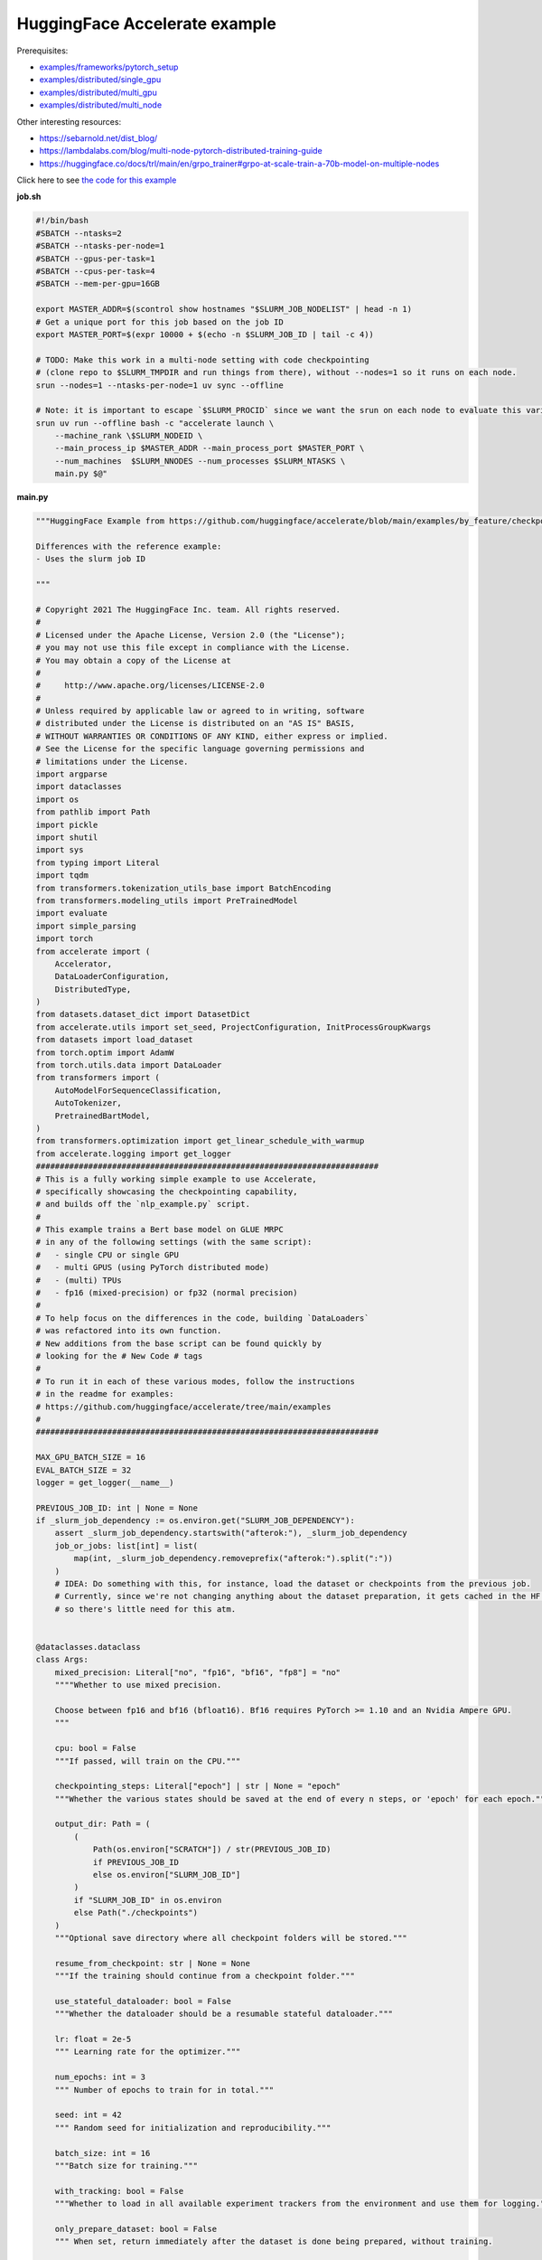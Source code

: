 .. NOTE: This file is auto-generated from examples/LLMs/accelerate_example/index.rst
.. This is done so this file can be easily viewed from the GitHub UI.
.. **DO NOT EDIT**

HuggingFace Accelerate example
==============================

Prerequisites:

* `examples/frameworks/pytorch_setup <https://github.com/mila-iqia/mila-docs/tree/master/docs/examples/frameworks/pytorch_setup>`_
* `examples/distributed/single_gpu <https://github.com/mila-iqia/mila-docs/tree/master/docs/examples/distributed/single_gpu>`_
* `examples/distributed/multi_gpu <https://github.com/mila-iqia/mila-docs/tree/master/docs/examples/distributed/multi_gpu>`_
* `examples/distributed/multi_node <https://github.com/mila-iqia/mila-docs/tree/master/docs/examples/distributed/multi_node>`_

Other interesting resources:

* `<https://sebarnold.net/dist_blog/>`_
* `<https://lambdalabs.com/blog/multi-node-pytorch-distributed-training-guide>`_
* `<https://huggingface.co/docs/trl/main/en/grpo_trainer#grpo-at-scale-train-a-70b-model-on-multiple-nodes>`_


Click here to see `the code for this example
<https://github.com/mila-iqia/mila-docs/tree/master/docs/examples/LLMs/accelerate_example>`_

**job.sh**

.. code:: bash

   #!/bin/bash
   #SBATCH --ntasks=2
   #SBATCH --ntasks-per-node=1
   #SBATCH --gpus-per-task=1
   #SBATCH --cpus-per-task=4
   #SBATCH --mem-per-gpu=16GB

   export MASTER_ADDR=$(scontrol show hostnames "$SLURM_JOB_NODELIST" | head -n 1)
   # Get a unique port for this job based on the job ID
   export MASTER_PORT=$(expr 10000 + $(echo -n $SLURM_JOB_ID | tail -c 4))

   # TODO: Make this work in a multi-node setting with code checkpointing
   # (clone repo to $SLURM_TMPDIR and run things from there), without --nodes=1 so it runs on each node.
   srun --nodes=1 --ntasks-per-node=1 uv sync --offline

   # Note: it is important to escape `$SLURM_PROCID` since we want the srun on each node to evaluate this variable
   srun uv run --offline bash -c "accelerate launch \
       --machine_rank \$SLURM_NODEID \
       --main_process_ip $MASTER_ADDR --main_process_port $MASTER_PORT \
       --num_machines  $SLURM_NNODES --num_processes $SLURM_NTASKS \
       main.py $@"

**main.py**

.. code:: python

   """HuggingFace Example from https://github.com/huggingface/accelerate/blob/main/examples/by_feature/checkpointing.py

   Differences with the reference example:
   - Uses the slurm job ID

   """

   # Copyright 2021 The HuggingFace Inc. team. All rights reserved.
   #
   # Licensed under the Apache License, Version 2.0 (the "License");
   # you may not use this file except in compliance with the License.
   # You may obtain a copy of the License at
   #
   #     http://www.apache.org/licenses/LICENSE-2.0
   #
   # Unless required by applicable law or agreed to in writing, software
   # distributed under the License is distributed on an "AS IS" BASIS,
   # WITHOUT WARRANTIES OR CONDITIONS OF ANY KIND, either express or implied.
   # See the License for the specific language governing permissions and
   # limitations under the License.
   import argparse
   import dataclasses
   import os
   from pathlib import Path
   import pickle
   import shutil
   import sys
   from typing import Literal
   import tqdm
   from transformers.tokenization_utils_base import BatchEncoding
   from transformers.modeling_utils import PreTrainedModel
   import evaluate
   import simple_parsing
   import torch
   from accelerate import (
       Accelerator,
       DataLoaderConfiguration,
       DistributedType,
   )
   from datasets.dataset_dict import DatasetDict
   from accelerate.utils import set_seed, ProjectConfiguration, InitProcessGroupKwargs
   from datasets import load_dataset
   from torch.optim import AdamW
   from torch.utils.data import DataLoader
   from transformers import (
       AutoModelForSequenceClassification,
       AutoTokenizer,
       PretrainedBartModel,
   )
   from transformers.optimization import get_linear_schedule_with_warmup
   from accelerate.logging import get_logger
   ########################################################################
   # This is a fully working simple example to use Accelerate,
   # specifically showcasing the checkpointing capability,
   # and builds off the `nlp_example.py` script.
   #
   # This example trains a Bert base model on GLUE MRPC
   # in any of the following settings (with the same script):
   #   - single CPU or single GPU
   #   - multi GPUS (using PyTorch distributed mode)
   #   - (multi) TPUs
   #   - fp16 (mixed-precision) or fp32 (normal precision)
   #
   # To help focus on the differences in the code, building `DataLoaders`
   # was refactored into its own function.
   # New additions from the base script can be found quickly by
   # looking for the # New Code # tags
   #
   # To run it in each of these various modes, follow the instructions
   # in the readme for examples:
   # https://github.com/huggingface/accelerate/tree/main/examples
   #
   ########################################################################

   MAX_GPU_BATCH_SIZE = 16
   EVAL_BATCH_SIZE = 32
   logger = get_logger(__name__)

   PREVIOUS_JOB_ID: int | None = None
   if _slurm_job_dependency := os.environ.get("SLURM_JOB_DEPENDENCY"):
       assert _slurm_job_dependency.startswith("afterok:"), _slurm_job_dependency
       job_or_jobs: list[int] = list(
           map(int, _slurm_job_dependency.removeprefix("afterok:").split(":"))
       )
       # IDEA: Do something with this, for instance, load the dataset or checkpoints from the previous job.
       # Currently, since we're not changing anything about the dataset preparation, it gets cached in the HF cache,
       # so there's little need for this atm.


   @dataclasses.dataclass
   class Args:
       mixed_precision: Literal["no", "fp16", "bf16", "fp8"] = "no"
       """"Whether to use mixed precision.

       Choose between fp16 and bf16 (bfloat16). Bf16 requires PyTorch >= 1.10 and an Nvidia Ampere GPU.
       """

       cpu: bool = False
       """If passed, will train on the CPU."""

       checkpointing_steps: Literal["epoch"] | str | None = "epoch"
       """Whether the various states should be saved at the end of every n steps, or 'epoch' for each epoch."""

       output_dir: Path = (
           (
               Path(os.environ["SCRATCH"]) / str(PREVIOUS_JOB_ID)
               if PREVIOUS_JOB_ID
               else os.environ["SLURM_JOB_ID"]
           )
           if "SLURM_JOB_ID" in os.environ
           else Path("./checkpoints")
       )
       """Optional save directory where all checkpoint folders will be stored."""

       resume_from_checkpoint: str | None = None
       """If the training should continue from a checkpoint folder."""

       use_stateful_dataloader: bool = False
       """Whether the dataloader should be a resumable stateful dataloader."""

       lr: float = 2e-5
       """ Learning rate for the optimizer."""

       num_epochs: int = 3
       """ Number of epochs to train for in total."""

       seed: int = 42
       """ Random seed for initialization and reproducibility."""

       batch_size: int = 16
       """Batch size for training."""

       with_tracking: bool = False
       """Whether to load in all available experiment trackers from the environment and use them for logging."""

       only_prepare_dataset: bool = False
       """ When set, return immediately after the dataset is done being prepared, without training.

       This can be useful on SLURM clusters so that a cpu-only job can be used to first prepare the dataset
       before a GPU job is run.
       """


   def get_dataloaders(accelerator: Accelerator, batch_size: int = 16):
       """
       Creates a set of `DataLoader`s for the `glue` dataset,
       using "bert-base-cased" as the tokenizer.

       Args:
           accelerator (`Accelerator`):
               An `Accelerator` object
           batch_size (`int`, *optional*):
               The batch size for the train and validation DataLoaders.
       """
       tokenizer_name = "bert-base-cased"
       dataset_name = "glue"
       dataset_task = "mrpc"
       tokenizer = AutoTokenizer.from_pretrained(tokenizer_name)
       datasets = load_dataset(dataset_name, dataset_task)

       def tokenize_function(examples):
           # max_length=None => use the model max length (it's actually the default)
           outputs = tokenizer(
               examples["sentence1"],
               examples["sentence2"],
               truncation=True,
               max_length=None,
           )
           return outputs

       # Apply the method we just defined to all the examples in all the splits of the dataset
       # starting with the main process first:

       with accelerator.main_process_first():
           assert isinstance(datasets, DatasetDict)
           tokenized_datasets = datasets.map(
               tokenize_function,
               batched=True,
               remove_columns=["idx", "sentence1", "sentence2"],
               load_from_cache_file=True,
               # cache_file_names={
               #     k: f"{dataset_name}_{dataset_task}_tokenized_{tokenizer_name}_{k}.arrow"
               #     for k in datasets
               # },
               # keep_in_memory=True,
           )
           # tokenized_datasets.save_to_disk()

       # We also rename the 'label' column to 'labels' which is the expected name for labels by the models of the
       # transformers library
       tokenized_datasets = tokenized_datasets.rename_column("label", "labels")

       def collate_fn(examples):
           # On TPU it's best to pad everything to the same length or training will be very slow.
           max_length = (
               128 if accelerator.distributed_type == DistributedType.XLA else None
           )
           # When using mixed precision we want round multiples of 8/16
           if accelerator.mixed_precision == "fp8":
               pad_to_multiple_of = 16
           elif accelerator.mixed_precision != "no":
               pad_to_multiple_of = 8
           else:
               pad_to_multiple_of = None

           return tokenizer.pad(
               examples,
               padding="longest",
               max_length=max_length,
               pad_to_multiple_of=pad_to_multiple_of,
               return_tensors="pt",
           )

       # Instantiate dataloaders.
       train_dataloader = DataLoader(
           tokenized_datasets["train"],
           shuffle=True,
           collate_fn=collate_fn,
           batch_size=batch_size,
       )
       eval_dataloader = DataLoader(
           tokenized_datasets["validation"],
           shuffle=False,
           collate_fn=collate_fn,
           batch_size=EVAL_BATCH_SIZE,
       )

       return train_dataloader, eval_dataloader


   # For testing only
   if os.environ.get("TESTING_MOCKED_DATALOADERS", None) == "1":
       from accelerate.test_utils.training import mocked_dataloaders

       get_dataloaders = mocked_dataloaders  # noqa: F811


   def training_function(args: Args):
       config = args
       # For testing only
       if os.environ.get("TESTING_MOCKED_DATALOADERS", None) == "1":
           config = dataclasses.replace(config, num_epochs=2)
       args = dataclasses.replace(args, output_dir=args.output_dir.resolve())
       # Sample hyper-parameters for learning rate, batch size, seed and a few other HPs
       lr = config.lr
       num_epochs = config.num_epochs
       seed = config.seed
       batch_size = config.batch_size

       # Initialize accelerator
       dataloader_config = DataLoaderConfiguration(
           use_stateful_dataloader=args.use_stateful_dataloader
       )

       checkpoint_dir: Path | None = max(
           [
               f
               for f in args.output_dir.glob("*_*")
               if f.is_dir() and not f.name.endswith(".tmp")
           ],
           key=lambda f: int(f.stem.rpartition("_")[2]),
           default=None,
       )

       # If the batch size is too big for the GPU, we can use gradient accumulation
       gradient_accumulation_steps = 1
       if batch_size > MAX_GPU_BATCH_SIZE:
           gradient_accumulation_steps = batch_size // MAX_GPU_BATCH_SIZE
           batch_size = MAX_GPU_BATCH_SIZE

       # kwargs = InitProcessGroupKwargs(timeout=timedelta(seconds=800),
       #                                 backend="nccl")
       accelerator = Accelerator(
           cpu=args.cpu,
           mixed_precision=args.mixed_precision,
           dataloader_config=dataloader_config,
           gradient_accumulation_steps=gradient_accumulation_steps,
           project_dir=str(args.output_dir.resolve()),
       )

       # New Code #
       # Parse out whether we are saving every epoch or after a certain number of batches
       checkpointing_steps: Literal["epoch"] | int | None
       if args.checkpointing_steps == "epoch":
           checkpointing_steps = args.checkpointing_steps
       elif isinstance(args.checkpointing_steps, str):
           checkpointing_steps = int(args.checkpointing_steps)
       elif args.checkpointing_steps is None:
           # No checkpointing.
           checkpointing_steps = None
       else:
           raise ValueError(
               f"Argument `checkpointing_steps` must be either a number or `epoch`, not `{args.checkpointing_steps}`"
           )

       set_seed(seed)

       train_dataloader, eval_dataloader = get_dataloaders(accelerator, batch_size)
       if args.only_prepare_dataset:
           accelerator.print(
               f"Done preparing the dataset, exiting without training (since {args.only_prepare_dataset=})"
           )
           return

       metric = evaluate.load("glue", "mrpc")

       # Instantiate the model (we build the model here so that the seed also control new weights initialization)
       model: PreTrainedModel = AutoModelForSequenceClassification.from_pretrained(
           "bert-base-cased", return_dict=True
       )

       # We could avoid this line since the accelerator is set with `device_placement=True` (default value).
       # Note that if you are placing tensors on devices manually, this line absolutely needs to be before the optimizer
       # creation otherwise training will not work on TPU (`accelerate` will kindly throw an error to make us aware of that).
       model = model.to(accelerator.device)

       # Instantiate optimizer
       optimizer = AdamW(params=model.parameters(), lr=lr)

       # Instantiate scheduler
       lr_scheduler = get_linear_schedule_with_warmup(
           optimizer=optimizer,
           num_warmup_steps=100,
           num_training_steps=(len(train_dataloader) * num_epochs)
           // gradient_accumulation_steps,
       )

       # Prepare everything
       # There is no specific order to remember, we just need to unpack the objects in the same order we gave them to the
       # prepare method.
       model, optimizer, train_dataloader, eval_dataloader, lr_scheduler = prepare(
           accelerator, model, optimizer, train_dataloader, eval_dataloader, lr_scheduler
       )

       # New Code #
       # We need to keep track of how many total steps we have iterated over
       overall_step = 0
       # We also need to keep track of the stating epoch so files are named properly
       starting_epoch = 0

       skip_first_batches: int | None = None

       def _get_checkpoint_dir(step: int | None = None, epoch: int | None = None):
           assert (step is not None) ^ (epoch is not None), "Use either `step` or `epoch`."
           return args.output_dir / (
               f"step_{step}" if step is not None else f"epoch_{epoch}"
           )

       if checkpoint_dir:
           _int_in_filename = int(checkpoint_dir.stem.rpartition("_")[2])
           if args.checkpointing_steps == "epoch":
               # epoch_0 --> NO training done (initial weights).
               # epoch_1 --> training done for 1 epoch.
               starting_epoch = _int_in_filename
               overall_step = starting_epoch * len(train_dataloader)
               print(f"Resuming training at epoch {starting_epoch} from {checkpoint_dir}")
           else:
               # step_0 --> NO training done (initial weights).
               # step_1 --> 1 training step done.
               overall_step = _int_in_filename
               starting_epoch = overall_step // len(train_dataloader)
               if not args.use_stateful_dataloader:
                   skip_first_batches = overall_step % len(train_dataloader)
               print(f"Resuming training at step {overall_step} in {checkpoint_dir}.")

           # We need to load the checkpoint back in before training here with `load_state`
           # The total number of epochs is adjusted based on where the state is being loaded from,
           # as we assume continuation of the same training script
           accelerator.load_state(input_dir=str(checkpoint_dir))
       elif checkpointing_steps is not None:
           # Save the initial state.
           # We save the model, optimizer, lr_scheduler, and seed states by calling `save_state`
           # These are saved to folders named `step_{overall_step}` or `epoch_{epoch}` depending on
           # `args.checkpoint_steps`.
           # Will contain files: "pytorch_model.bin", "optimizer.bin", "scheduler.bin", and
           # "random_states.pkl"
           # If mixed precision was used, will also save a "scalar.bin" file
           checkpoint_dir = (
               _get_checkpoint_dir(epoch=0)
               if checkpointing_steps == "epoch"
               else _get_checkpoint_dir(step=0)
           )
           save_state(accelerator, checkpoint_dir)
           print(f"Saved initial state in {checkpoint_dir}")

       # Now we train the model
       for epoch in tqdm.tqdm(
           range(starting_epoch, num_epochs),
           desc="Training",
           unit="Epochs",
           position=0,
           disable=not (sys.stdout.isatty() and accelerator.is_main_process),
       ):
           model.train()
           # New Code #
           epoch_start_step = 0
           if epoch == starting_epoch and skip_first_batches:
               # We need to skip steps until we reach the resumed step only if we are not using a stateful dataloader
               assert not args.use_stateful_dataloader
               logger.info(f"Skipping first {skip_first_batches} batches")
               active_dataloader = accelerator.skip_first_batches(
                   train_dataloader, skip_first_batches
               )
               epoch_start_step = skip_first_batches
           else:
               # After the first iteration though, we need to go back to the original dataloader
               active_dataloader = train_dataloader

           for batch_index, batch in enumerate(
               tqdm.tqdm(
                   active_dataloader,
                   desc=f"Train epoch {epoch}",
                   unit="samples",
                   unit_scale=batch_size,  # to see samples/s in pbar
                   position=1,
                   disable=not (sys.stdout.isatty() and accelerator.is_main_process),
               ),
               start=epoch_start_step,
           ):
               assert isinstance(batch, BatchEncoding)

               # We could avoid this line since we set the accelerator with `device_placement=True`.
               batch = batch.to(accelerator.device)
               with accelerator.accumulate(model):
                   outputs = model(**batch)
                   loss = outputs.loss
                   loss = loss / gradient_accumulation_steps
                   accelerator.backward(loss)
                   optimizer.step()
                   lr_scheduler.step()
                   optimizer.zero_grad()
               overall_step += 1
               # New Code #
               # We save the model, optimizer, lr_scheduler, and seed states by calling `save_state`
               # These are saved to folders named `step_{overall_step}`
               # Will contain files: "pytorch_model.bin", "optimizer.bin", "scheduler.bin", and "random_states.pkl"
               # If mixed precision was used, will also save a "scalar.bin" file
               if (
                   isinstance(checkpointing_steps, int)
                   and overall_step % checkpointing_steps == 0
               ):
                   checkpoint_dir = _get_checkpoint_dir(step=overall_step)
                   save_state(accelerator, checkpoint_dir)
                   logger.info(f"Saved checkpoint in {checkpoint_dir}")
           model.eval()
           for batch_index, batch in enumerate(eval_dataloader):
               assert isinstance(batch, BatchEncoding)
               # We could avoid this line since we set the accelerator with `device_placement=True` (the default).
               batch = batch.to(accelerator.device)
               with torch.no_grad():
                   outputs = model(**batch)
               predictions = outputs.logits.argmax(dim=-1)
               predictions, references = accelerator.gather_for_metrics(
                   (predictions, batch["labels"])
               )
               metric.add_batch(
                   predictions=predictions,
                   references=references,
               )
           eval_metric = metric.compute()
           assert eval_metric is not None
           # Use accelerator.print to print only on the main process.
           accelerator.print(f"epoch {epoch}:", eval_metric)
           accelerator.log(eval_metric, step=overall_step)
           # New Code #
           # We save the model, optimizer, lr_scheduler, and seed states by calling `save_state`
           # These are saved to folders named `epoch_{epoch}`
           # Will contain files: "pytorch_model.bin", "optimizer.bin", "scheduler.bin", and "random_states.pkl"
           # If mixed precision was used, will also save a "scalar.bin" file
           if checkpointing_steps == "epoch":
               # Need to increment epoch here, since "epoch_1" means one epoch is done.
               checkpoint_dir = _get_checkpoint_dir(epoch=epoch + 1)
               assert not checkpoint_dir.exists()
               save_state(accelerator, checkpoint_dir)

       # Need to save a new epoch:
       if isinstance(checkpointing_steps, int) and overall_step % checkpointing_steps == 0:
           checkpoint_dir = _get_checkpoint_dir(step=overall_step)
           assert not checkpoint_dir.exists()
           save_state(accelerator, checkpoint_dir)
           logger.info(f"Saved final checkpoint in {checkpoint_dir}")

       accelerator.end_training()


   def prepare[*Ts](accelerator: Accelerator, *args: *Ts) -> tuple[*Ts]:
       """A wrapper around `accelerator.prepare` that preserves the type of the inputs."""
       return accelerator.prepare(*args)


   def save_state(
       accelerator: Accelerator,
       checkpoint_dir: str | Path,
   ):
       """Small convenience wrapper around `accelerator.save_state` with some tweaks.

       - Saves the state in a temporary directory with the suffix `.tmp`, and renames at the end.
         (This is useful to avoid issues when the program is interrupted while saving a checkpoint).

       """
       if not accelerator.is_main_process:
           return
       checkpoint_dir = Path(checkpoint_dir)
       if checkpoint_dir.exists():
           raise RuntimeError(f"Checkpoint directory {checkpoint_dir} already exists!")
       temp_checkpoint_dir = checkpoint_dir.with_suffix(".tmp")
       if temp_checkpoint_dir.exists():
           logger.warning(
               f"Temporary checkpoint directory {checkpoint_dir} already exists (from previous attempt at checkpointing)."
           )
           shutil.rmtree(temp_checkpoint_dir)
       # TODO: Can't actually do this .tmp and rename, because `save_state` apparently does something
       # asynchronously in a subprocess, and by the time it writes, the parent directory doesn't exist
       # anymore, resulting in an error.
       temp_checkpoint_dir = checkpoint_dir
       temp_checkpoint_dir.mkdir(parents=True, exist_ok=False)
       accelerator.save_state(str(temp_checkpoint_dir))
       temp_checkpoint_dir.rename(checkpoint_dir)
       logger.info(f"Saved state in {checkpoint_dir}")


   def parse_args() -> Args:
       return simple_parsing.parse(Args)


   def _parse_args():
       parser = argparse.ArgumentParser(description="Simple example of training script.")
       parser.add_argument(
           "--mixed_precision",
           type=str,
           default=None,
           choices=["no", "fp16", "bf16", "fp8"],
           help="Whether to use mixed precision. Choose"
           "between fp16 and bf16 (bfloat16). Bf16 requires PyTorch >= 1.10."
           "and an Nvidia Ampere GPU.",
       )
       parser.add_argument(
           "--cpu", action="store_true", help="If passed, will train on the CPU."
       )
       parser.add_argument(
           "--checkpointing_steps",
           type=str,
           default=None,
           help="Whether the various states should be saved at the end of every n steps, or 'epoch' for each epoch.",
       )
       parser.add_argument(
           "--output_dir",
           type=str,
           default=".",
           help="Optional save directory where all checkpoint folders will be stored. Default is the current working directory.",
       )
       parser.add_argument(
           "--resume_from_checkpoint",
           type=str,
           default=None,
           help="If the training should continue from a checkpoint folder.",
       )
       parser.add_argument(
           "--use_stateful_dataloader",
           action="store_true",
           help="If the dataloader should be a resumable stateful dataloader.",
       )
       return parser.parse_args()


   def main():
       args = parse_args()
       # config = {"lr": 2e-5, "num_epochs": 3, "seed": 42, "batch_size": 16}
       training_function(args)


   if __name__ == "__main__":
       main()

**pyproject.toml**

.. code:: toml

   [project]
   name = "accelerate_example"
   version = "0.1.0"
   description = "Add your description here"
   readme = "README.md"
   requires-python = ">=3.12"
   dependencies = [
       "accelerate>=1.7.0",
       "datasets>=3.6.0",
       "evaluate>=0.4.4",
       "scikit-learn>=1.7.0",
       "simple-parsing>=0.1.7",
       "transformers>=4.52.4",
   ]


   [tool.uv]
   python-preference = "system"

   ## From https://docs.astral.sh/uv/reference/settings/#index-strategy:
   ## "Only use results from the first index that returns a match for a given package name."
   ## In other words: only get the package from PyPI if there isn't a version of it in the DRAC wheelhouse.
   # index-strategy = "first-index"

   ## "Search for every package name across all indexes, exhausting the versions from the first index before
   ##  moving on to the next"
   ## In other words: Only get the package from PyPI if the requested version is higher than the version
   ## in the DRAC wheelhouse.
   # index-strategy = "unsafe-first-match"

   ## "Search for every package name across all indexes, preferring the "best" version found.
   ##  If a package version is in multiple indexes, only look at the entry for the first index."
   ## In other words: Consider all versions of the package DRAC + PyPI, and use the version that best matches
   ## the requested version. In a tie, choose the DRAC wheel.
   index-strategy = "unsafe-best-match"

   [[tool.uv.index]]
   name = "drac-gentoo2023-x86-64-v3"
   url = "/cvmfs/soft.computecanada.ca/custom/python/wheelhouse/gentoo2023/x86-64-v3"
   format = "flat"

   [[tool.uv.index]]
   name = "drac-gentoo2023-generic"
   url = "/cvmfs/soft.computecanada.ca/custom/python/wheelhouse/gentoo2023/generic"
   format = "flat"

   [[tool.uv.index]]
   name = "drac-generic"
   url = "/cvmfs/soft.computecanada.ca/custom/python/wheelhouse/generic"
   format = "flat"

**Running this example**

1. Install UV from https://docs.astral.sh/uv

2. On SLURM clusters where you do not have internet access on compute nodes, you need to first create the virtual environment:

.. code-block:: bash

    $ salloc --gpus=1 --cpus-per-task=4 --mem=16G  # Get an interactive job
    $ module load httproxy/1.0  # if on a compute node, use this to get some internet access
    $ uv sync


3. Launch the job:

.. code-block:: bash

    $ sbatch job.sh
